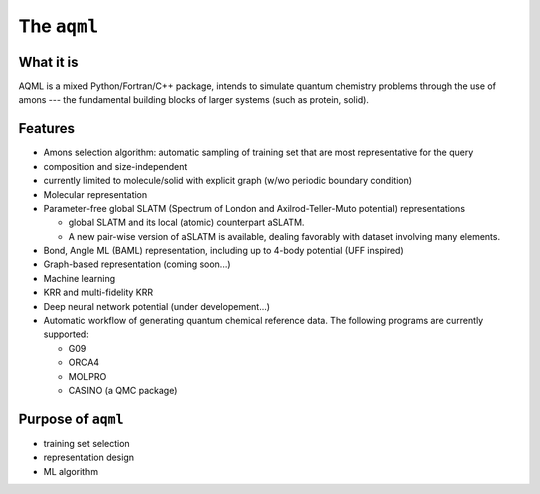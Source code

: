 The ``aqml``
============

What it is
----------

AQML is a mixed Python/Fortran/C++ package, intends to simulate quantum
chemistry problems through the use of amons --- the fundamental building
blocks of larger systems (such as protein, solid).

Features
--------

-  Amons selection algorithm: automatic sampling of training set that are most representative for the query
-  composition and size-independent
-  currently limited to molecule/solid with explicit graph (w/wo periodic boundary condition)
-  Molecular representation
-  Parameter-free global SLATM (Spectrum of London and Axilrod-Teller-Muto potential) representations

   -  global SLATM and its local (atomic) counterpart aSLATM.
   -  A new pair-wise version of aSLATM is available, dealing favorably with dataset involving many elements.

-  Bond, Angle ML (BAML) representation, including up to 4-body potential (UFF inspired)
-  Graph-based representation (coming soon...)

-  Machine learning
-  KRR and multi-fidelity KRR
-  Deep neural network potential (under developement...)
-  Automatic workflow of generating quantum chemical reference data. The following programs are currently supported:

   -  G09
   -  ORCA4
   -  MOLPRO
   -  CASINO (a QMC package)


Purpose of ``aqml``
-------------------

-  training set selection
-  representation design
-  ML algorithm

